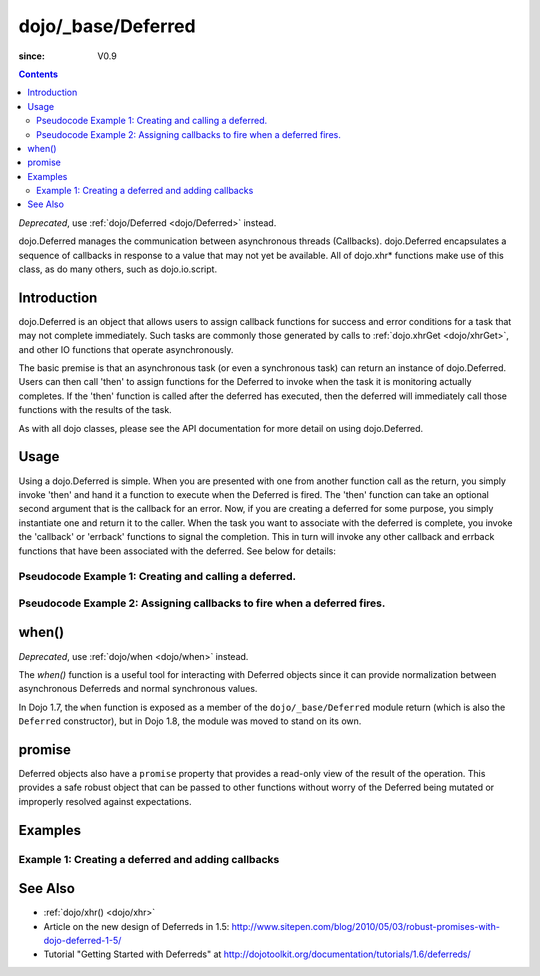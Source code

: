 .. _dojo/_base/Deferred:

===================
dojo/_base/Deferred
===================

:since: V0.9

.. contents ::
    :depth: 2

*Deprecated*, use :ref:`dojo/Deferred <dojo/Deferred>` instead.

dojo.Deferred manages the communication between asynchronous threads (Callbacks). dojo.Deferred encapsulates a sequence of callbacks in response to a value that may not yet be available.  All of dojo.xhr* functions make use of this class, as do many others, such as dojo.io.script.


Introduction
============

dojo.Deferred is an object that allows users to assign callback functions for success and error conditions for a task that may not complete immediately.  Such tasks are commonly those generated by calls to :ref:`dojo.xhrGet <dojo/xhrGet>`, and other IO functions that operate asynchronously.

The basic premise is that an asynchronous task (or even a synchronous task) can return an instance of dojo.Deferred.  Users can then call 'then' to assign functions for the Deferred to invoke when the task it is monitoring actually completes.  If the 'then' function is called after the deferred has executed, then the deferred will immediately call those functions with the results of the task.

As with all dojo classes, please see the API documentation for more detail on using dojo.Deferred.

Usage
=====

Using a dojo.Deferred is simple.  When you are presented with one from another function call as the return, you simply invoke 'then' and hand it a function to execute when the Deferred is fired.  The 'then' function can take an optional second argument that is the callback for an error. Now, if you are creating a deferred for some purpose, you simply instantiate one and return it to the caller.  When the task you want to associate with the deferred is complete, you invoke the 'callback' or 'errback' functions to signal the completion.  This in turn will invoke any other callback and errback functions that have been associated with the deferred.  See below for details:

Pseudocode Example 1:  Creating and calling a deferred.
-------------------------------------------------------

.. js ::
    
  require(["dojo/_base/Deferred"], function(Deferred){
    var deferred = new Deferred();
    setTimeout(function(){ deferred.resolve({success: true}); }, 1000);
    return deferred;
  });

Pseudocode Example 2:  Assigning callbacks to fire when a deferred fires.
-------------------------------------------------------------------------

.. js ::
  
  var deferred = someAsyncFunction();
  deferred.then(function(value){
      // Do something on success.
    },
    function(error){
      // Do something on failure.
  });

when()
======

*Deprecated*, use :ref:`dojo/when <dojo/when>` instead.

The `when()` function is a useful tool for interacting with Deferred objects since it can provide normalization between asynchronous Deferreds and normal synchronous values.

In Dojo 1.7, the ``when`` function is exposed as a member of the ``dojo/_base/Deferred`` module return (which is also the ``Deferred`` constructor), but in Dojo 1.8, the module was moved to stand on its own.

.. js ::

  require(["dojo/_base/Deferred"], function(Deferred){

    Deferred.when(4, print); // this will print 4 immediately

    var fourAsync = new Deferred();
    Deferred.when(fourAsync, print); // this will print 4, one second later when the Deferred is resolved
    setTimeout(function(){
      fourAsync.resolve(4);
    }, 1000);

    function print(value){
      console.log(value);
    };
  });



promise
=======
Deferred objects also have a ``promise`` property that provides a read-only view of the result of the operation. This provides a safe robust object that can be passed to other functions without worry of the Deferred being mutated or improperly resolved against expectations.


Examples
========

Example 1: Creating a deferred and adding callbacks
---------------------------------------------------

.. code-example ::
  
  .. js ::

      require(["dojo/_base/Deferred", "dojo/dom"], function(Deferred, dom){
          createDeferred = function(){
              // Create a deferred and set it to fire in 1 second.
              var deferred = new Deferred();
              setTimeout(function(){ deferred.resolve({called: true});}, 1000);
              dom.byId("response").innerHTML = "Created a deferred.";
     
              // Add a callback that changes the displayed message after it fires.
              deferred.then(function(){
                dom.byId("response").innerHTML = "Deferred has fired.";
              });
          };
    });

  .. html ::

    <b>Push the button to create a deferred and set up an async callback</B>
    <br>
    <br>
    <button id="deferredButton" onclick="createDeferred();">Create deferred!</button>
    <br>
    <br>
    <b>Result</b>
    <div id="response"></div>



See Also
========

* :ref:`dojo/xhr() <dojo/xhr>`
* Article on the new design of Deferreds in 1.5: http://www.sitepen.com/blog/2010/05/03/robust-promises-with-dojo-deferred-1-5/
* Tutorial "Getting Started with Deferreds" at http://dojotoolkit.org/documentation/tutorials/1.6/deferreds/
